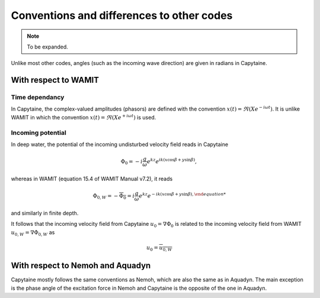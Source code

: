 ==========================================
Conventions and differences to other codes
==========================================

.. note::
    To be expanded.

Unlike most other codes, angles (such as the incoming wave direction) are given in radians in Capytaine.

With respect to WAMIT
---------------------

Time dependancy
~~~~~~~~~~~~~~~

In Capytaine, the complex-valued amplitudes (phasors) are defined with the convention :math:`x(t) = \Re ( X e^{-i \omega t})`.
It is unlike WAMIT in which the convention :math:`x(t) = \Re ( X e^{+ i \omega t})` is used.

Incoming potential
~~~~~~~~~~~~~~~~~~

In deep water, the potential of the incoming undisturbed velocity field reads in Capytaine

.. math::
   \Phi_0 = -i \frac{g}{\omega} e^{k z} e^{i k (x \cos \beta + y \sin \beta)},

whereas in WAMIT (equation 15.4 of WAMIT Manual v7.2), it reads

.. math::
   \Phi_{0, W} = - \overline{\Phi_0} = i \frac{g}{\omega} e^{k z} e^{- i k (x \cos \beta + y \sin \beta),

and similarly in finite depth.

It follows that the incoming velocity field from Capytaine :math:`u_0 = \nabla \Phi_0` is related to the incoming velocity field from WAMIT :math:`u_{0, W} = \nabla \Phi_{0, W}` as

.. math::
   u_0 = \overline{u_{0, W}}


With respect to Nemoh and Aquadyn
---------------------------------

Capytaine mostly follows the same conventions as Nemoh, which are also the same as in Aquadyn.
The main exception is the phase angle of the excitation force in Nemoh and Capytaine is the opposite of the one in Aquadyn.
